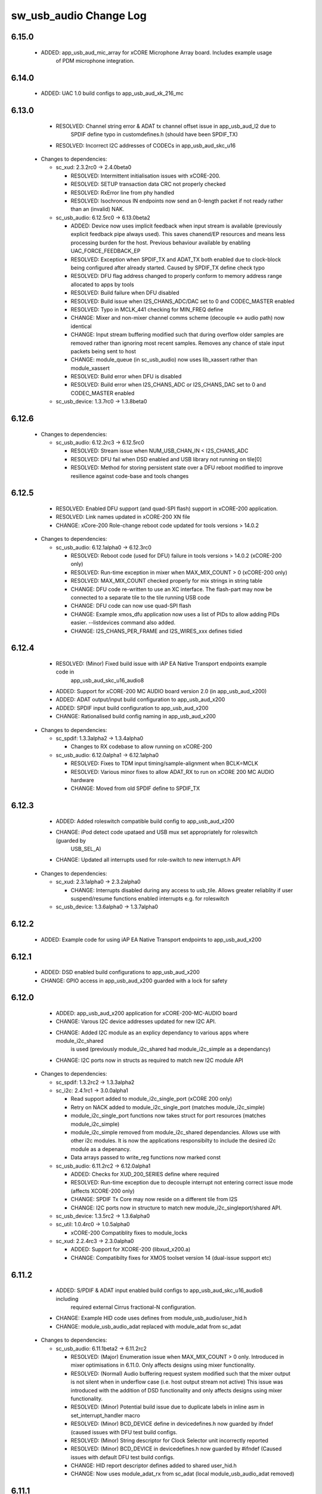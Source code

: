 sw_usb_audio Change Log
=======================

6.15.0
------
    - ADDED:      app_usb_aud_mic_array for xCORE Microphone Array board. Includes example usage
                  of PDM microphone integration.
6.14.0
------   
    - ADDED:      UAC 1.0 build configs to app_usb_aud_xk_216_mc

6.13.0
------
    - RESOLVED:   Channel string error & ADAT tx channel offset issue in app_usb_aud_l2 due to
                  SPDIF define typo in customdefines.h (should have been SPDIF_TX)
    - RESOLVED:   Incorrect I2C addresses of CODECs in app_usb_aud_skc_u16

  * Changes to dependencies:

    - sc_xud: 2.3.2rc0 -> 2.4.0beta0

      + RESOLVED:   Intermittent initialisation issues with xCORE-200.
      + RESOLVED:   SETUP transaction data CRC not properly checked
      + RESOLVED:   RxError line from phy handled
      + RESOLVED:   Isochronous IN endpoints now send an 0-length packet if not ready rather than
        an (invalid) NAK.

    - sc_usb_audio: 6.12.5rc0 -> 6.13.0beta2

      + ADDED:      Device now uses implicit feedback when input stream is available (previously explicit
        feedback pipe always used). This saves chanend/EP resources and means less processing
        burden for the host. Previous behaviour available by enabling UAC_FORCE_FEEDBACK_EP
      + RESOLVED:   Exception when SPDIF_TX and ADAT_TX both enabled due to clock-block being configured
        after already started. Caused by SPDIF_TX define check typo
      + RESOLVED:   DFU flag address changed to properly conform to memory address range allocated to
        apps by tools
      + RESOLVED:   Build failure when DFU disabled
      + RESOLVED:   Build issue when I2S_CHANS_ADC/DAC set to 0 and CODEC_MASTER enabled
      + RESOLVED:   Typo in MCLK_441 checking for MIN_FREQ define
      + CHANGE:     Mixer and non-mixer channel comms scheme (decouple <-> audio path) now identical
      + CHANGE:     Input stream buffering modified such that during overflow older samples are removed
        rather than ignoring most recent samples. Removes any chance of stale input packets
        being sent to host
      + CHANGE:     module_queue (in sc_usb_audio) now uses lib_xassert rather than module_xassert
      + RESOLVED:   Build error when DFU is disabled
      + RESOLVED:   Build error when I2S_CHANS_ADC or I2S_CHANS_DAC set to 0 and CODEC_MASTER enabled

    - sc_usb_device: 1.3.7rc0 -> 1.3.8beta0


6.12.6
------


  * Changes to dependencies:

    - sc_usb_audio: 6.12.2rc3 -> 6.12.5rc0

      + RESOLVED:   Stream issue when NUM_USB_CHAN_IN < I2S_CHANS_ADC
      + RESOLVED:   DFU fail when DSD enabled and USB library not running on tile[0]
      + RESOLVED:   Method for storing persistent state over a DFU reboot modified to improve resilience
        against code-base and tools changes

6.12.5
------
    - RESOLVED:   Enabled DFU support (and quad-SPI flash) support in xCORE-200 application.
    - RESOLVED:   Link names updated in xCORE-200 XN file
    - CHANGE:     xCore-200 Role-change reboot code updated for tools versions > 14.0.2

  * Changes to dependencies:

    - sc_usb_audio: 6.12.1alpha0 -> 6.12.3rc0

      + RESOLVED:   Reboot code (used for DFU) failure in tools versions > 14.0.2 (xCORE-200 only)
      + RESOLVED:   Run-time exception in mixer when MAX_MIX_COUNT > 0 (xCORE-200 only)
      + RESOLVED:   MAX_MIX_COUNT checked properly for mix strings in string table
      + CHANGE:     DFU code re-written to use an XC interface. The flash-part may now be connected
        to a separate tile to the tile running USB code
      + CHANGE:     DFU code can now use quad-SPI flash
      + CHANGE:     Example xmos_dfu application now uses a list of PIDs to allow adding PIDs easier.
        --listdevices command also added.
      + CHANGE:     I2S_CHANS_PER_FRAME and I2S_WIRES_xxx defines tidied

6.12.4
------
    - RESOLVED:   (Minor) Fixed build issue with iAP EA Native Transport endpoints example code in
                  app_usb_aud_skc_u16_audio8
    - ADDED:      Support for xCORE-200 MC AUDIO board version 2.0 (in app_usb_aud_x200)
    - ADDED:      ADAT output/input build configuration to app_usb_aud_x200
    - ADDED:      SPDIF input build configuration to app_usb_aud_x200
    - CHANGE:     Rationalised build config naming in app_usb_aud_x200

  * Changes to dependencies:

    - sc_spdif: 1.3.3alpha2 -> 1.3.4alpha0

      + Changes to RX codebase to allow running on xCORE-200

    - sc_usb_audio: 6.12.0alpha1 -> 6.12.1alpha0

      + RESOLVED:   Fixes to TDM input timing/sample-alignment when BCLK=MCLK
      + RESOLVED:   Various minor fixes to allow ADAT_RX to run on xCORE 200 MC AUDIO hardware
      + CHANGE:     Moved from old SPDIF define to SPDIF_TX

6.12.3
------
    - ADDED:      Added roleswitch compatible build config to app_usb_aud_x200
    - CHANGE:     iPod detect code upataed and USB mux set appropriately for roleswitch (guarded by
                  USB_SEL_A)
    - CHANGE:     Updated all interrupts used for role-switch to new interrupt.h API

  * Changes to dependencies:

    - sc_xud: 2.3.1alpha0 -> 2.3.2alpha0

      + CHANGE:     Interrupts disabled during any access to usb_tile. Allows greater reliablity
        if user suspend/resume functions enabled interrupts e.g. for roleswitch

    - sc_usb_device: 1.3.6alpha0 -> 1.3.7alpha0


6.12.2
------
    - ADDED:      Example code for using iAP EA Native Transport endpoints to app_usb_aud_x200

6.12.1
------
    - ADDED:      DSD enabled build configurations to app_usb_aud_x200
    - CHANGE:     GPIO access in app_usb_aud_x200 guarded with a lock for safety

6.12.0
------
    - ADDED:      app_usb_aud_x200 application for xCORE-200-MC-AUDIO board
    - CHANGE:     Varous I2C device addresses updated for new I2C API.
    - CHANGE:     Added I2C module as an explicy dependancy to various apps where module_i2c_shared
                  is used (previously module_i2c_shared had module_i2c_simple as a dependancy)
    - CHANGE:     I2C ports now in structs as required to match new I2C module API

  * Changes to dependencies:

    - sc_spdif: 1.3.2rc2 -> 1.3.3alpha2


    - sc_i2c: 2.4.1rc1 -> 3.0.0alpha1

      + Read support added to module_i2c_single_port (xCORE 200 only)
      + Retry on NACK added to module_i2c_single_port (matches module_i2c_simple)
      + module_i2c_single_port functions now takes struct for port resources (matches module_i2c_simple)
      + module_i2c_simple removed from module_i2c_shared dependancies. Allows use with other i2c modules.
        It is now the applications responsibilty to include the desired i2c module as a depenancy.
      + Data arrays passed to write_reg functions now marked const

    - sc_usb_audio: 6.11.2rc2 -> 6.12.0alpha1

      + ADDED:      Checks for XUD_200_SERIES define where required
      + RESOLVED:   Run-time exception due to decouple interrupt not entering correct issue mode
        (affects XCORE-200 only)
      + CHANGE:     SPDIF Tx Core may now reside on a different tile from I2S
      + CHANGE:     I2C ports now in structure to match new module_i2c_singleport/shared API.

    - sc_usb_device: 1.3.5rc2 -> 1.3.6alpha0


    - sc_util: 1.0.4rc0 -> 1.0.5alpha0

      + xCORE-200 Compatiblity fixes to module_locks

    - sc_xud: 2.2.4rc3 -> 2.3.0alpha0

      + ADDED:      Support for XCORE-200 (libxud_x200.a)
      + CHANGE:     Compatibilty fixes for XMOS toolset version 14 (dual-issue support etc)

6.11.2
------
    - ADDED:      S/PDIF & ADAT input enabled build configs to app_usb_aud_skc_u16_audio8 including
                  required external Cirrus fractional-N configuration.
    - CHANGE:     Example HID code uses defines from module_usb_audio/user_hid.h
    - CHANGE:     module_usb_audio_adat replaced with module_adat from sc_adat

  * Changes to dependencies:

    - sc_usb_audio: 6.11.1beta2 -> 6.11.2rc2

      + RESOLVED:   (Major) Enumeration issue when MAX_MIX_COUNT > 0 only. Introduced in mixer
        optimisations in 6.11.0. Only affects designs using mixer functionality.
      + RESOLVED:   (Normal) Audio buffering request system modified such that the mixer output is
        not silent when in underflow case (i.e. host output stream not active) This issue was
        introduced with the addition of DSD functionality and only affects designs using
        mixer functionality.
      + RESOLVED:   (Minor) Potential build issue due to duplicate labels in inline asm in
        set_interrupt_handler macro
      + RESOLVED:   (Minor) BCD_DEVICE define in devicedefines.h now guarded by ifndef (caused issues
        with DFU test build configs.
      + RESOLVED:   (Minor) String descriptor for Clock Selector unit incorrectly reported
      + RESOLVED:   (Minor) BCD_DEVICE in devicedefines.h now guarded by #ifndef (Caused issues with
        default DFU test build configs.
      + CHANGE:     HID report descriptor defines added to shared user_hid.h
      + CHANGE:     Now uses module_adat_rx from sc_adat (local module_usb_audio_adat removed)

6.11.1
------
    - ADDED:      ADAT transmit enabled build configs to app_usb_aud_l2
    - ADDED:      Audio hardware configuration for XCore I2S slave mode to
                  app_usb_aud_skc_u16_audio8 when CODEC_MASTER enabled.
    - ADDED:      Build configurations in app_usb_aud_l2 for TDM
    - ADDED:      DAC/ADC configuration for TDM in app_usb_aud_l2 when I2S_MODE_TDM enabled.

  * Changes to dependencies:

    - sc_usb_audio: 6.11.0alpha2 -> 6.11.1beta2

      + ADDED:      ADAT transmit functionality, including SMUX. See ADAT_TX and ADAT_TX_INDEX.
      + RESOLVED:   Build issue with CODEC_MASTER (xCore is I2S slave) enabled
      + RESOLVED:   Channel ordering issue in when TDM and CODEC_MASTER mode enabled
      + RESOLVED:   DFU fails when SPDIF_RX enabled due to clock block being shared between SPDIF
        core and FlashLib

6.11.0
------
    - ADDED:      Build configurations in app_usb_aud_skc_u16_audio8 for TDM
    - ADDED:      DAC/ADC configuration for TDM in app_usb_aud_skc_u16_audio8 when
                  I2S_MODE_TDM enabled.
  * Changes to dependencies:

    - sc_usb_audio: 6.10.0alpha2 -> 6.11.0alpha2

      + ADDED:      Basic TDM I2S functionality added. See I2S_CHANS_PER_FRAME and I2S_MODE_TDM
      + CHANGE:     Various optimisations in 'mixer' core to improve performance for higher
        channel counts including the use of XC unsafe pointers instead of inline ASM
      + CHANGE:     Mixer mapping disabled when MAX_MIX_COUNT is 0 since this is wasted processing.
      + CHANGE:     Descriptor changes to allow for channel input/output channel count up to 32
        (previous limit was 18)

6.10.0
------
    - CHANGE:     Support for version 2V0 of XK-USB-AUDIO-U8-2C and XP-SKC-U16 core boards and
                  XA-SK-USB-BLC and XA-SK-USB-ABC slices in app_usb_aud_xk_u8_2c and
                  app_usb_aud_skc_u16_audio8 (previous board versions will not operate
                  correctly without software modification)
    - RESOLVED:   (minor) AudioHwConfig() in app_usb_aud_l2 now writes correct register value to
                  CS42448 CODEC for MCLK frequencies in the range 25MHz to 51MHz.

  * Changes to dependencies:

    - sc_xud: 2.2.3rc0 -> 2.2.4rc3

      + RESOLVED:   (Minor) Potential for lock-up when waiting for USB clock on startup. This is is
        avoided by enabling port buffering on the USB clock port. Affects L/G series only.

    - sc_usb_audio: 6.9.0alpha0 -> 6.10.0alpha2

      + CHANGE:     Endpoint management for iAP EA Native Transport now merged into buffer() core.
        Previously was separate core (as added in 6.8.0).
      + CHANGE:     Minor optimisation to I2S port code for inputs from ADC

    - sc_usb_device: 1.3.4rc0 -> 1.3.5rc2

      + RESOLVED:   (Minor) Design Guide documentation build errors

6.9.0
-----
    - ADDED:    Added ADAT Rx enabled build config in app_usb_aud_l2

  * Changes to dependencies:

    - sc_xud: 2.2.2alpha0 -> 2.2.3rc0

      + RESOLVED:   (Minor) XUD_ResetEpStateByAddr() could operate on corresponding OUT endpoint
        instead of the desired IN endpoint address as passed into the function (and
        vice versa)

    - sc_usb_audio: 6.8.0alpha2 -> 6.9.0alpha0

      + ADDED:      ADAT S-MUX II functionality (i.e. 2 channels at 192kHz) - Previously only S-MUX
        supported (4 channels at 96kHz).
      + ADDED:      Explicit build warnings if sample rate/depth & channel combination exceeds
        available USB bus bandwidth.
      + RESOLVED:   (Major) Reinstated ADAT input functionality, including descriptors and clock
        generation/control and stream configuration defines/tables.
      + RESOLVED:   (Major) S/PDIF/ADAT sample transfer code in audio() (from ClockGen()) moved to
        aid timing.
      + CHANGE:     Modifying mix map now only affects specified mix, previous was applied to all
        mixes. CS_XU_MIXSEL control selector now takes values 0 to MAX_MIX_COUNT + 1
        (with 0 affecting all mixes).
      + CHANGE:     Channel c_dig_rx is no longer nullable, assists with timing due to removal of
        null checks inserted by compiler.
      + CHANGE:     ADAT SMUX selection now based on device sample frequency rather than selected
        stream format - Endpoint 0 now configures clockgen() on a sample-rate change
        rather than stream start.

    - sc_usb_device: 1.3.3alpha0 -> 1.3.4rc0

      + Minor documentation updates only

6.8.0
-----
    - ADDED:    Mixer enabled config to app_usb_aud_l2 Makefile
    - ADDED:    Example code for using iAP EA Native Transport endpoints to app_usb_aud_skc_u16_audio8
    - ADDED:    Example LED level metering code to app_usb_aud_l2

  * Changes to dependencies:

    - sc_usb_device: 1.3.2rc0 -> 1.3.3alpha0

    - sc_xud: 2.2.1rc0 -> 2.2.2alpha0

      + CHANGE:     Header file comment clarification only

    - sc_usb_audio: 6.7.0alpha0 -> 6.8.0alpha2

      + ADDED:      Evaluation support for iAP EA Native Transport endpoints
      + RESOLVED:   (Minor) Reverted change in 6.5.1 release where sample rate listing in Audio Class
      + RESOLVED:   (Major) Mixer functionality re-instated, including descriptors and various required
      + RESOLVED:   (Major) Endpoint 0 was requesting an out of bounds channel whilst requesting level data
      + RESOLVED:   (Major) Fast mix code not operates correctly in 13 tools, assembler inserting long jmp
      + RESOLVED:   (Minor) LED level meter code now compatible with 13 tools (shared mem access)
      + RESOLVED    (Minor) Ordering of level data from the device now matches channel ordering into
      + CHANGE:     Level meter buffer naming now resemble functionality

    - sc_usb: 1.0.3rc0 -> 1.0.4alpha0

      + ADDED:      Structs for Audio Class 2.0 Mixer and Extension Units

6.7.0
-----
    - CHANGE:     Audio interrupt endpoint implementation simplified (use for notifying host of clock
                  validity changes) simplified. Decouple() no longer involved.
    - RESOLVED:   Makefile issue for 2ioxx config in app_usb_aud_skc_su1
    - RESOLVED:   Support for S/PDIF input reinstated (includes descriptors, clocking support etc)

  * Changes to dependencies:

    - sc_usb_audio: 6.6.1rc1 -> 6.7.0alpha0

      + see sw_usb_audio for changelog

6.6.1
-----
    - ADDED:      Documentation for DFU
    - ADDED:      XUD_PWR_CFG define
    - CHANGE:     DSD ports now only enabled once to avoid potential lock up on DSD->PCM mode change
                  due to un-driven line floating high. ConfigAudioPortsWrapper() also simplified.

  * Changes to dependencies:

    - sc_xud: 2.1.1rc0 -> 2.2.1rc0

      + RESOLVED:   Slight optimisations (long jumps replaced with short) to aid inter-packet gaps.
      + CHANGE:     Timer usage optimisation - usage reduced by one.
      + CHANGE:     OTG Flags register explicitly cleared at start up - useful if previously running

    - sc_usb_audio: 6.6.0rc2 -> 6.6.1rc1

      + see sw_usb_audio for changelog

    - sc_usb_device: 1.3.0rc0 -> 1.3.2rc0

      + sc_xud: 2.1.1rc0 -> 2.2.0rc0
      + CHANGE:     Timer usage optimisation - usage reduced by one.
      + CHANGE:     OTG Flags register explicitly cleared at start up - useful if previously running

6.6.0
-----
    - ADDED:      Added app_usb_aud_skc_u16_audio8 application for XP-SKC-U16 with XA-SK-AUDIO8
    - CHANGE:     Support for XA-SK-USB-BLC 1V2 USB slice in app_usb_aud_xk_u8_2c and
                  app_usb_aud_skc_u16 (1V1 slices will not operate correctly without software
                  modification)
    - CHANGE:     Removed app_usb_aud_su1
    - CHANGE:     Endpoint 0 code updated to support new XUD test-mode enable API
    - CHANGE:     Macs operation for volume processing in mixer core now retains lower bits when
                  device configured to use either 32bit samples or Native DSD.
    - RESOLVED:   (Minor) DFU_FLASH_DEVICE define corrected in app_usb_aud_skc_u16. Previously an
                  incorrect SPI spec was defined causing DFU to fail for this example application.
    - RESOLVED:   (Minor) HID descriptor properly defined when HID_CONTROLS enabled

  * Changes to dependencies:

    - sc_xud: 2.0.1rc3 -> 2.1.1rc0

      + ADDED:      Warning emitted when number of cores is greater than 6
      + CHANGE:     XUD no longer takes a additional chanend parameter for enabling USB test-modes.

    - sc_usb_audio: 6.5.1rc4 -> 6.6.0rc2

      + see sw_usb_audio for changelog

    - sc_usb_device: 1.2.2rc4 -> 1.3.0rc0

      + CHANGE:  Required updates for XUD API change relating to USB test-mode-support

6.5.1
-----
    - ADDED:      Added USB Design Guide to this repo including major update (see /doc)
    - ADDED:      Added MIDI_RX_PORT_WIDTH define such that a 4-bit port can be used for MIDI Rx
    - CHANGE:     I2S data to clock edge setup time improvements when BCLK = MCLK (particularly
                  when running at 384kHz with a 24.576MHz master-clock)
    - CHANGE:     String table rationalisation (now based on a structure rather than a global array)
    - CHANGE:     Channel strings now set at build-time (rather than run-time) avoiding the use
                  of memcpy
    - CHANGE:     Re-added c_aud_cfg channel (guarded by AUDIO_CFG_CHAN) allowing easy communication
                  of audio hardware config to a remote core
    - CHANGE:     Channel strings now labeled "Analogue X, SPDIF Y" if S/PDIF and Analogue channels
                  overlap (previously Analogue naming took precedence)
    - CHANGE:     Stream sample resolution now passed though to audio I/O core - previously only the
                  buffering code was notified. AudioHwConfig() now takes parameters for sample
                  resolution for DAC and ADC
    - CHANGE:     Endpoint0 core only sends out notifications of stream format change on stream start
                  event if there is an actual change in format (e.g. 16bit to 24bit or PCM to DSD).
                  This avoids unnecessary audio I/O restarts and reconfiguration of external audio
                  hardware (via AudioHwConfig())
    - CHANGE:     All occurances of historical INPUT and OUTPUT defines now removed. NUM_USB_CHAN_IN
                  and NUM_USB_CHAN_OUT now used throughout the codebase.
    - RESOLVED:   (Minor) USB test mode requests re-enabled - previously was guarded by
                  TEST_MODE_SUPPORT in module_usb_device (#15385)
    - RESOLVED:   (Minor) Audio Class 1.0 sample frequency list now respects MAX_FREQ (previously
                  based on OUTPUT and INPUT defines) (#15417)
    - RESOLVED:   (Minor) Audio Class 1.0 mute control SET requests stalled due to incorrect data
                  length check (#15419)
    - RESOLVED    (Minor) DFU Upload request now functional (Returns current upgrade image to host)
                  (#151571)

  * Changes to dependencies:

    - sc_spdif: 1.3.1beta3 -> 1.3.2rc2


    - sc_i2c: 2.4.0beta1 -> 2.4.1rc1
.
      + module_i2c_simple header-file comments updated to correctly reflect API

    - sc_usb_audio: 6.5.0beta2 -> 6.5.1rc4

      + see sw_usb_audio for changelog

    - sc_usb_device: 1.1.0beta0 -> 1.2.2rc4

      + sc_util: 1.0.3rc0 -> 1.0.4rc0
      + module_logging now compiled at -Os
      + debug_printf in module_logging uses a buffer to deliver messages unfragmented
      + Fix thread local storage calculation bug in libtrycatch
      + Fix debug_printf itoa to work for unsigned values > 0x80000000

    - sc_util: 1.0.3rc0 -> 1.0.4rc0

      + module_logging now compiled at -Os
      + debug_printf in module_logging uses a buffer to deliver messages unfragmented
      + Fix thread local storage calculation bug in libtrycatch
      + Fix debug_printf itoa to work for unsigned values > 0x80000000

    - sc_xud: 2.0.0beta1 -> 2.0.1rc3

      + RESOLVED:   (Minor) Error when building module_xud in xTimeComposer due to invalid project

6.5.0
-----
    - CHANGE:     USB Test mode support enabled by default (required for compliance testing)
    - CHANGE:     Default full-speed behaviour is now Audio Class 2, previously was a null device
    - CHANGE:     Various changes to use XUD_Result_t returned from XUD functions
    - CHANGE:     All remaining references to ARCH_x defines removed. XUD_SERIES_SUPPORT should
                  now be used (#15270)
    - CHANGE:     Added IAP_TILE and MIDI_TILE defines (default to AUDIO_IO_TILE) (#15271)
    - CHANGE:     Multiple output stream formats now supported. See OUTPUT_FORMAT_COUNT and
                  various _STREAM_FORMAT_OUTPUT_ defines. This allows dynamically selectable streaming
                  interfaces with different formats e.g. sub-slot size, resolution etc. 16bit and
                  24bit enabled by default
    - CHANGE:     Audio buffering code now handles different slot size for input/output streams
    - CHANGE:     Endpoint 0 code now in standard C (rather than XC) to allow better use of packed
                  structures for descriptors
    - CHANGE:     Use of structures/enums/headers in module_usb_shared to give more modular Audio
                  Class 2.0 descriptors that can be more easily modified at run-time
    - CHANGE:     16bit audio buffer packing/unpacking optimised
    - RESOLVED:   (Minor) All access to port32A now guarded by locks in app_usb_aud_xk_u8_2c
    - RESOLVED:   (Minor) iAP interface string index in descriptors when MIXER enabled (#15257)
    - RESOLVED:   (Minor) First feedback packet could be the wrong size (3 vs 4 byte) after a bus-
                  speed change. usb_buffer() core now explicitly re-sizes initial feedback packet
                  on stream-start based on bus-speed
    - RESOLVED:   (Minor) Preprocessor error when AUDIO_CLASS_FALLBACK enabled and FULL_SPEED_AUDIO_2
                  not defined. FULL_SPEED_AUDIO_2 now only enabled by default if AUDIO_CLASS_FALLBACK
                  is not enabled (#15272)
    - RESOLVED:   (Minor) XUD_STATUS_ENABLED set for iAP IN endpoints (and disabled for OUT
                  endpoint) to avoid potential stale buffer being transmitted after bus-reset.

6.4.1
-----
    - RESOLVED:   (Minor) MIDI on single-tile L series devices now functional. CLKBLK_REF no longer used
                  for MIDI when running on the same tile as XUD_Manager()

6.4.0
-----
    - ADDED:      XK-USB-AUDIO-U8-2C mute output driven high when audiostream not active (app_usb_aud_xk_u8_2c)
    - CHANGE:     MIDI ports no longer passed to MFi specific functions
    - CHANGE:     Audio delivery core no longer waits for AUDIO_PLL_LOCK_DELAY after calling AudioHwConfig()
                  and running audio interfaces. It should be ensured that AudioHwConfig() implementation
                  should handle any delays required for stable MCLK as required by the clocking hardware.
    - CHANGE:     Delay to allow USB feedback to stabilise after sample-rate change now based on USB bus
                  speed. This allows faster rate change at high-speed.
    - CHANGE:     FL_DEVICE flash spec macros (from flash.h) used for DFU_FLASH_DEVICE define where appropriate
                  rather than defining the spec manually
    - RESOLVED:   (Major) Broken (noisy) playback in DSD native mode (introduced in 6.3.2). Caused by 24bit
                  (over 32bit) volume processing when DSD enabled - DSD bits are lost. 24bit volume control
                  now guarded by NATIVE_DSD define (#15200)
    - RESOLVED:   (Minor) Default for SPDIF define set to 1 in app_usb_aud_l1 customdefines.h.
                  Previously SPDIF not properly enabled in binaries (#15129)
    - RESOLVED:   (Minor) All remaining references to stdcore[] replaced with tile[] (#15122)
    - RESOLVED:   (Minor) Removed hostactive.xc and audiostream.xc from app_usb_aud_skc_u16 such
                  that default implementations are used (hostactive.xc was using an invalid port) (#15118)
    - RESOLVED:   (Minor) The next 44.1 based freq above MAX_FREQ was reported by
                  GetRange(SamplingFrequency) when MAX_FREQ = MIN_FREQ (and MAX_FREQ was 48k based) (#15127)
    - RESOLVED:   (Minor) MIDI input events no longer intermittently dropped under heavy output traffic
                  (Typically SysEx) from USB host - MIDI Rx port now buffered (#14224)
    - RESOLVED:   (Minor) Fixed port mapping in app_usb_aud_skc_u16 XN file (#15124)
    - RESOLVED:   (Minor) DEFAULT_FREQ was assumed to be a multiple of 48k during initial calculation
                  of g_SampFreqMultiplier (#15141)
    - RESOLVED:   (Minor) SPDIF not properly enabled in any build of app_usb_aud_l1 (SPDIF define set to
                  0 in customdefines.h) (#15102)
    - RESOLVED:   (Minor) DFU enabled by default in app_usb_aud_l2 (#15153)
    - RESOLVED:   (Minor) Build issue when NUM_USB_CHAN_IN or NUM_USB_CHAN_OUT set to 0 and MIXER set to 1 (#15096)
    - RESOLVED:   (Minor) Build issue when CODEC_MASTER set (#15162)
    - RESOLVED:   (Minor) DSD mute pattern output when invalid DSD frequency selected in Native DSD mode. Previously
                  0 was driven resulting in pop noises on the analague output when switching between DSD/PCM (#14769)
    - RESOLVED:   (Minor) Build error when OUT_VOLUME_IN_MIXER was set to 0 (#10692)
    - RESOLVED:   (Minor) LR channel swap issue in CS42448 CODEC by more closely matching recommended
                  power up sequence (app_usb_aud_l2) (#15189)
    - RESOLVED:   (Minor) Improved the robustness of ADC I2S data port init when MASTER_CODEC defined (#15203)
    - RESOLVED:   (Minor) Channel counts in Audio 2 descriptors now modified based on bus-speed. Input stream
                  format also modified (previously only output was) (#15202)
    - RESOLVED:   (Minor) Full-speed Audio Class 2.0 sample-rate list properly restricted based on if input
                  /output are enabled (#15210)
    - RESOLVED:   (Minor) AUDIO_CLASS_FALLBACK no longer required to be defined when AUDIO_CLASS set to 1 (#13302)

  * Changes to dependencies:

    - sc_usb_device: 1.0.3beta0 -> 1.0.4beta5

      + CHANGE:     devDesc_hs and cfgDesc_hs params to USB_StandardRequests() now nullable (useful for full-speed only devices)
      + CHANGE:     Nullable descriptor array parameters to USB_StandardRequests() changed from ?array[] to (?&array)[] due to

    - sc_xud: 1.0.2alpha1 -> 1.0.3beta1

      + RESOLVED:   (Minor) ULPI data-lines driven hard low and XMOS pull-up on STP line disabled
      + RESOLVED:   (Minor) Fixes to improve memory usage such as adding missing resource usage
      + RESOLVED:   (Minor) Moved to using supplied tools support for communicating with the USB tile

    - sc_usb: 1.0.1beta1 -> 1.0.2beta1

      + ADDED:   USB_BMREQ_D2H_VENDOR_DEV and USB_BMREQ_D2H_VENDOR_DEV defines for vendor device requests

6.3.2
-----
    - ADDED:      SAMPLE_SUBSLOT_SIZE_HS/SAMPLE_SUBSLOT_SIZE_FS defines (default 4/3 bytes)
    - ADDED:      SAMPLE_BIT_RESOLUTION_HS/SAMPLE_BIT_RESOLUTION_FS defines (default 24/24 bytes)
    - CHANGE:     PIDs in app_usb_aud_xk_2c updated (previously shared with app_usb_aud_skc_su1). Requires Thesycon 2.15 or later
    - RESOLVED:   (Minor) Fixed maxPacketSize for audio input endpoint (was hard-coded to 1024)

  * Changes to dependencies:

    - sc_xud: 1.0.1beta3 -> 1.0.2alpha1

      + ADDED:        Re-instated support for G devices (xud_g library)

    - sc_usb_device: 1.0.2beta0 -> 1.0.3beta0

6.3.1
-----
    - ADDED:      Reinstated application for XR-USB-AUDIO-2.0-MC board (app_usb_aud_l2)
    - ADDED:      Support for operation with Apple devices (MFI licensees only - please contact XMOS)
    - ADDED:      USER_MAIN_DECLARATIONS and USER_MAIN_CORES defines in main for easy addition of custom cores
    - CHANGE:     Access to shared GPIO port (typically 32A) in app code now guarded with a lock for safety
    - CHANGE:     Re-organised main() to call two functions with the aim to improve readability
    - CHANGE:     Event queue logic in MIDI now in XC module-queue such that it can be inlined (code-size saving)
    - CHANGE:     Various functions now marked static to encourage inlining, saving around 200 bytes of code-size
    - CHANGE:     Removed redundant MIDI buffering code from previous buffering scheme
    - CHANGE:     Some tidy of String descriptors table and related defines

  * Changes to dependencies:

    - sc_i2c: 2.2.1rc0 -> 2.3.0beta1

      + module_i2c_simple fixed to ACK correctly during multi-byte reads (all but the final byte will be now be ACKd)
      + module_i2c_simple can now be built with support to send repeated starts and retry reads and writes NACKd by slave
      + module_i2c_shared added to allow multiple logical cores to safely share a single I2C bus
      + Removed readreg() function from single_port module since it was not safe

    - sc_spdif: 1.3.0rc4 -> 1.3.1beta2

      + Added .type and .size directives to SpdifReceive. This is required for the function to show up in xTIMEcomposer binary viewer

6.3.0
-----
    - ADDED:      Application for XP-SKC-U16 board with XA-SK-AUDIO slice (app_usb_aud_xkc_u16)
    - CHANGE:     Moved to XMOS toolchain version 13

6.2.1
-----
    - ADDED:      DEFAULT_MCLK_FREQ define added
    - RESOLVED:   Native DSD now easily disabled whilst keeping DoP mode enabled (setting NATIVE_DSD to 0 with DSD_CHANS_DAC > 0)
    - RESOLVED:   Device could become unresponsive if the host outputs a stream with an invalid DoP frequency (#14938)

6.2.0
-----
    - ADDED:      Application for XK-USB-AUDIO-U8-2C board
    - ADDED:      PRODUCT_STR define for Product Strings
    - ADDED:      Added DSD over PCM (DoP) mode
    - ADDED:      Added Native DSD (Driver support required)
    - ADDED:      Added optional channel for audio buffing control, this can reduce power consumption
    - ADDED:      The device can run in Audio Class 2.0 when connected to a full-speed hub using the FULL_SPEED_AUDIO_2 define
    - ADDED:      MIN_FREQ configuration define for setting minimum sample rate of device (previously assumed 44.1)
    - CHANGE:     Endpoint0 code migrated to use new module_usb_device shared module
    - CHANGE:     Device reboot code (for DFU) made more generic for multi-tile systems
    - CHANGE:     DFU code now erases all upgrade images found, rather than just the first one
    - CHANGE:     ports.h file no longer required.  Please declare custom ports in your own files
    - CHANGE:     Define based warnings in devicedefines.h moved to warnings.xc to avoid multiple warnings being issued
    - RESOLVED:   (Major) ADC port initialization did not operate as expected at 384kHz
    - RESOLVED:   (Major) Resolved a compatibility issue with streaming on Intel USB 3.0 xHCI host controller
    - RESOLVED:   (Major) Added defence against malformed Audio Class 1.0 packets as experienced on
                  some Win 8.0 hosts. Previously this would cause an exception (Issue fixed in Win 8.1)
    - RESOLVED:   (Minor)  maxPacketSize now reported based on device's read bandwidth requirements.
                  This allows the driver to reserve the proper bandwidth amount (previously bandwidth
                  would have been wasted)
    - RESOLVED:   (Minor) Input channel strings used for output in one instance
    - RESOLVED:   (Minor) Volume multiplication now compatible with 32bit samples. Previously assumed
                  24bit samples and would truncate bottom 3 bits
    - RESOLVED:   (Minor) Fixed issue with SE0_NAK test mode (as required for device receiver
                  sensitivity USB-IF compliance test
    - RESOLVED:   (Minor) Fixed issue with packet parameters compliance test
    - RESOLVED:   (Minor) Added bounds checking to string requests. Previously an exception was
                  raised if an invalid String was requested

6.1.0
-----
    - RESOLVED:   Resolved issue with DFU caused by SU1 ADC usage causing issues with soft reboot
    - ADDED:      Added ability for channel count changes between UAC1 and UAC2 modes
    - ADDED:      Support for iOS authentication (MFI licencees only - please contact XMOS)

6.0.1
-----
    - CHANGE:     Removed support for early engineering sample U-series devices

6.0.0
-----
    - ADDED:      Support for SU1 (Via SU1 Core Board and Audio Slice) - see app_usb_aud_skc_su1
    - ADDED:      Design moved to new build system
    - ADDED:      Optional support for USB test modes
    - ADDED:      Optional HID endpoint for audio controls and example usages
    - ADDED:      Multiple build configurations for supported device configurations
    - CHANGE:     Now uses latest XUD API
    - CHANGE:     MIDI buffering simplified (using new XUD API) - no longer goes through decouple thread
    - CHANGE:     Now uses sc_i2c from www.github.com/xcore/sc_i2c
    - CHANGE:     Previous default serial string of "0000" removed. No serial string now reported.
    - CHANGE:     Master volume update optimised slightly (updateMasterVol in audiorequests.xc)
    - CHANGE:     Master volume control disabled in Audio Class 1.0 mode to solve various issues in Windows
    - CHANGE:     Audio Class 2.0 Status/Interrupt endpoint disabled by default (enabled when SPDIF/ADAT receive enabled)
    - CHANGE:     DFU/Flash code simplified
    - RESOLVED:   (Minor) Fixed issue where buffering can lock up on sample frequency change if in overflow (#10897)
    - RESOLVED:   (Minor) XN files updated to avoid deprecation warnings from tools
    - RESOLVED:   (Major) Fixed issue where installation of the first upgrade image is successful but subsequent upgrades fail (Design Advisory X2035A)

(Note: USB Audio version numbers unified across all products at this point)

Previous L1 Firmware Releases
+++++++++++++++++++++++++++++

3.3.0
-----
    - ADDED:      Added support for protocol Stall for un-recognised requests to Endpoint 0.
                  BOS Descriptor test in latest version of USB CV test now passes.
    - RESOLVED:   (Major) Removed redundant delays in DFU image download.  This aids Windows DFU reliability.
    - RESOLVED:   (Minor) DFU Run-time descriptors updated from DFU 1.0 to DFU 1.1 spec.  This allows USB CV test pass.
    - RESOLVED:   (Minor) MIDI string descriptors added to string table.
    - RESOLVED:   (Minor) bInterval value for feedback endpoint modified to be more compatible with Microsoft OSs
                  (support for iso endpoints with bInterval > 8 microframes).  This aids compatibility with 3rd party
                  drivers for USB 3.0 controllers.
    - RESOLVED:   (Minor) Fixed build failure when NUM_USB_CHAN_IN/NUM_USB_CHAN_OUT defined as 0. Previous INPUT/OUTPUT
                  defines now based on NUM_USB_CHAN_XXX defines.
    - RESOLVED:   (Minor) Removed redundant calls to assert() to free memory.


3.2.0
-----
    - RESOLVED:   (Major) Fixed reset reliability for self-powered devices.  This was due to an issue with
                  XUD/Endpoint synchronisation during communication of RESET bus state over channels.
                  Bus powered devices should not be effected due to power up on every plug event.
                  Note: Changes limited to XUD library only.

3.1.1
-----
    - RESOLVED    (Major) Removed size in re-interpret cast of DFU data buffer (unsigned to unsigned char). This
                  was due to a new optimisation in the 11.2 compiler which removes part of the DFU buffer (dfu.xc)
                  as it considers it un-used.  This causes the DFU download request to fail due to stack corruption.
3.1.0
-----
    - ADDED:      Re-added LEDA "Valid Host" functionality using VendorHostActive() call. This functionality
                  missing since 3v00.  Note LED now indicated "Valid Host" rather than "Suspend" condition
    - RESOLVED:   (Major) Fixed issue when sharing bus with other devices especially high throughput bulk devices
                  (e.g. hard disk drive). This is issue typically caused SOFs to missed by the device
                  resulting in incorrect feedback calculation and ultimately audio glitching.  Note: this effects
                  XUD library only.
    - RESOLVED:   (Major) Intermittent issues with device chirp could lead to a bad packet on bus and device not
                  being properly detected as high-speed.  This was due to opmode of transceiver sometimes
                  not being set before chirp. Note: this effects XUD library only.
    - RESOLVED:   (Minor) Intermittent USB CV Test fails with some hub models. Caused by test issuing suspend
                  during resume signalling. Note: this effects XUD library only
    - RESOLVED:   (Minor) bMaxPower now set to 10mA (was 500mA) since this is a self-powered design (see
                  SELF_POWERED define)
    - RESOLVED:   (Minor) Added code to deal with malformed audio packets from a misbehaving driver.
                  Previously this could result in the device audio buffering raising an exception.
    - RESOLVED:   (Minor) First packet of audio IN stream now correct to current sample-rate.
                  Previously first packet was of length relating to previous sample rate.
    - RESOLVED:   (Minor) MIDI OUT buffering code simplified.  Now a single buffer used instead
                  of previous circular buffer.
    - RESOLVED:   (Minor) Audio OUT stream buffer pre-fill level increased.
    - RESOLVED:   (Minor) Under stressed conditions the Windows built in Audio Class 1.0 driver (usbaudio.sys)
                  may issue invalid sample frequencies (e.g. 48001Hz) leading to an unresponsive device.
                  Additional checks added to cope with this.

3.0.2
-----
    - RESOLVED:   Windows build issue (#9681)

3.0.1
-----
    - RESOLVED:   Version number reported as 0x0200, not 0x0300 (#9676)

3.0.0
-----
    - ADDED:      Added support to allow easy addition of custom audio requests
    - ADDED:      Optional "Host Active" function calls
    - RESOLVED:   Single sample delay between ADC L/R channels resolved (#8783)
    - RESOLVED:   Use of MIDI cable numbers now compliant to specification (#8892)
    - RESOLVED:   Improved USB interoperability and device performance when connected through chained hubs
    - RESOLVED:   S/PDIF Tx channel status bits (32-41) added for improved compliance
    - RESOLVED:   Increased robustness of high-speed reset recovery

2.0.0
-----
	- ADDED:      MIDI functionality
    - CHANGE:     Buffering re-factored

1.7.0
-----
    - RESOLVED:   Buffering fixes for non-intel USB chipsets

1.7.0
-----
    - Modifications for XMOS 10.4 tools release
    - Added USB Compliance Test Mode support
    - Added 88.2kHz sample frequency support for Audio Class 1.0
    - Various fixes for USB Compliance Command Verifier

1.6.4
-----
    - Thesycon Windows Driver DFU support added
    - LSB inprecision at 0dB volume fixed
    - DFU now supports custom flash parts

1.5.0
-----
    - Audio Class 1.0 available using build option, runs at full-speed
    - Device falls back to Audio Class 1.0 when connected via a full-speed hub
    - DFU functionality added

1.4.5
-----
    - Suspend/Resume supported.  LED A indicates suspend condition
    - LED B now indicates presence of audio stream
    - Code refactor for easy user customisation

1.3.0
-----
    - Fixed feedback issue in 1v2 release of USB library xud.a (used 3-byte feedback)

1.2.0
-----
     - Device now enumerates correctly on Windows

1.1.0
-----
    - Device enumerates as 24bit (previously 32bit)
    - Bit errors at 96kHz and 192kHz resolved
    - S/PDIF output functionality added
    - 88.2KHz analog in/out and S/PDIF output added
    - 176.4KHz analog in/out added.  S/PDIF not supported at this frequency because it requires 2xMCLK.
	  Board has 11.2896Mhz, and would require 22.579Mhz.

1.0.0
-----
    - Initial release


L1 Hardware
+++++++++++

1.2.0
-----
    - Explicit power supply sequencing
    - Power-on reset modified to include TRST_N

1.1.0
-----
    - Master clock re-routed to reduce cross-talk

1.0.0
-----
    - Initial Version


Previous L2 Firmware Releases
+++++++++++++++++++++++++++++

5.3.0
-----
    - ADDED:      Added support for protocol Stall for un-recognised requests to Endpoint 0.
                  BOS Descriptor test in latest version of USB CV test now passes.
    - RESOLVED:   (Major) Removed redundant delays in DFU image download.  This aids Windows DFU reliability.
    - RESOLVED:   (Minor) DFU Run-time descriptors updated from DFU 1.0 to DFU 1.1 spec.  This allows USB CV test pass.
    - RESOLVED:   (Minor) MIDI string descriptors added to string table.
    - RESOLVED:   (Minor) bInterval value for feedback endpoint modified to be more compatible with Microsoft OSs
                  (support for iso endpoints with bInterval > 8 microframes).  This aids compatibility with 3rd party
                  drivers for USB 3.0 controllers.
    - RESOLVED:   (Minor) Fixed build failure when NUM_USB_CHAN_IN/NUM_USB_CHAN_OUT defined as 0. Previous INPUT/OUTPUT
                  defines now based on NUM_USB_CHAN_XXX defines.
    - RESOLVED:   (Minor) Fixed build failure when MIXER defined as 0.
    - RESOLVED:   (Minor) MAX_MIX_OUTPUTS define now effects device descriptors.  Previously only effected mixer
                  processing.
    - RESOLVED:   (Minor) Removed redundant calls to assert() to free memory.

5.2.0
-----
    - RESOLVED:   (Major) Fixed reset reliability for self-powered devices.  This was due to an issue with
                  XUD/Endpoint synchronisation during communication of RESET bus state over channels.
                  Bus powered devices should not be effected due to power up on every plug event.
                  Note: Changes limited to XUD library only.

5.1.1
-----
    - RESOLVED:   (Major) Removed size in re-interpret cast of DFU data buffer (unsigned to unsigned char). This
                  was due to a new optimisation in the 11.2 compiler which removes part of the DFU buffer (dfu.xc)
                  as it considers it un-used.  This causes the DFU download request to fail due to stack corruption.

5.1.0
-----
    - RESOLVED:   (Major) Fixed issue when sharing bus with other devices especially high throughput bulk devices
                  (e.g. hard disk drive). This is issue typically caused SOFs to missed by the device
                  resulting in incorrect feedback calculation and ultimately audio glitching.  Note: Changes
                  limited to XUD library only.
    - RESOLVED:   (Major) Intermittent issues with device chirp could lead to a bad packet on bus and device not
                  being properly detected as high-speed.  This was due to opmode of transceiver sometimes
                  not being set before chirp. Note: Changes limited to XUD library only.
    - RESOLVED:   (Minor) Intermittent USB CV Test fails with some hub models. Caused by test issuing suspend
                  during resume signalling. Note: Changes limited to XUD library only.
    - RESOLVED:   (Minor) bMaxPower now set to 10mA (was 500mA) since this is a self-powered design (see
                  SELF_POWERED define)
    - RESOLVED:   (Minor) Added code to deal with malformed audio packets from a misbehaving driver.
                  Previously this could result in the device audio buffering raising an exception.
    - RESOLVED:   (Minor) First packet of audio IN stream now correct to current samplerate.
                  Previously first packet was of length relating to previous sample rate.
    - RESOLVED:   (Minor) MIDI OUT buffering code simplified.  Now a single buffer used instead of
                  previous circular buffer.
    - RESOLVED:   (Minor) Audio OUT stream buffer pre-fill level increased.


5.0.0
-----
    - ADDED:      Added support to allow easy addition of custom audio requests
    - ADDED:      Optional level meter processing added to mixer
    - ADDED:      Volume control locations customisable (before/after mix etc)
    - ADDED:      Mixer inputs are now runtime configurable (includes an "off" setting)
    - ADDED:      Mixer/routing topology now compliant to Audio Class 2.0 specification
    - ADDED:      Host mixer application updated for new topology and routing (and re-ported to Windows/Thesycon)
    - ADDED:      Saturation added to mixer arithmetic
    - ADDED:      Optional "Host Active" function calls (Example usage included)
    - ADDED:      Optional "Clock Validity" function calls (Example usage included)
    - RESOLVED:   Single sample delay between ADC L/R channels resolved (#8783)
    - RESOLVED:   Issue where external PLL could sometimes be unlocked due to cable unplug (#9179)
    - RESOLVED:   Use of MIDI cable numbers now compliant to specification (#8892)
    - RESOLVED:   Improved USB interoperability and device performance when connected through chained hubs
    - RESOLVED:   S/PDIF Tx channel status bits (32-41) added for improved compliance
    - RESOLVED:   Various performance optimisations added to mixer code
    - RESOLVED:   Increased robustness of high-speed reset recovery

4.0.0
-----
    - ADDED:      Addition of ADAT RX
    - ADDED:      Design can now cope with variable channel numbers set by the host (via Alternate Interfaces)
    - ADDED:      Fix to mixer volume range (range and resolution now definable in customdefines.h) (#9051)

3.0.0
-----
    - ADDED:      Addition of mixer
    - ADDED:      Example host mixer application to package.  Uses Lib USB for OSX/Linux, Thesycon for Windows
    - RESOLVED:   Fixed internal clock mode jitter on reference to fractional-n

2.0.0
-----
    - ADDED:      Addition of S/PDIF Rx functionality and associated clocking functionality
    - ADDED:      Addition of Interrupt endpoint (interrupts on clock sources)
    - RESOLVED:   String descriptors added for input channels
    - RESOLVED:   Full-speed fall-back descriptors corrected for compliance

1.0.0
-----
    - ADDED:      Addition of MIDI input/output functionality
    - ADDED:      Addition of DFU functionality
    - RESOLVED:   Descriptor fixes for Windows (Thesycon) driver

0.5.2
-----
    - ADDED:      Addition of support for CODEC in master mode (see CODEC_SLAVE define)

0.5.1
-----
    - ADDED:      BCLK == MCLK now supported (i..e 192kHz from 12.288MHz)
    - ADDED:      MCLK defines now propagate to feedback calculation and CODEC configuration
    - RESOLVED:   XN file update for proper xflash operation

0.5.0
-----
                  (Port buffers enabled on USB clock port)    - Initial Alpha release
    - 10 channel input/output (8 chan DAC, 6 chan ADC, 2 chan S/PDIF tx)
    - Master/channel volume/mute controls


L2 Hardware
+++++++++++

1.2.0
-----
    - Update for coax in, coax out cap & minor tidyup

1.1.0
-----
    - Initial production

1.0.0
-----
    - Pre-production


